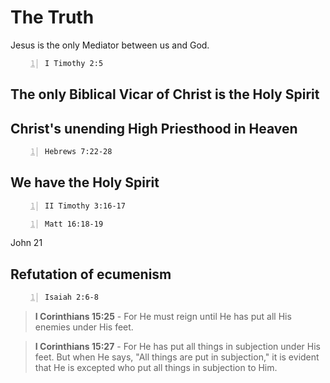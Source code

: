 * The Truth
Jesus is the only Mediator between us and God.

#+BEGIN_SRC bash -n :i bash :async :results verbatim code :lang text
  I Timothy 2:5
#+END_SRC

** The only Biblical Vicar of Christ is the Holy Spirit

** Christ's unending High Priesthood in Heaven

#+BEGIN_SRC bash -n :i bash :async :results verbatim code :lang text
  Hebrews 7:22-28
#+END_SRC

#+RESULTS:
#+begin_src text
Hebrews 7:22-28
‾‾‾‾‾‾‾‾‾‾‾‾‾‾‾
This makes Jesus the guarantor of a better
covenant.

The former priests were many in number,
because they were prevented by death from
continuing in office, but he holds his
priesthood permanently, because he continues
forever.

Consequently, he is able to save to the
uttermost those who draw near to God through
him, since he always lives to make
intercession for them.

For it was indeed fitting that we should have
such a high priest, holy, innocent, unstained,
separated from sinners, and exalted above the
heavens.

He has no need, like those high priests, to
offer sacrifices daily, first for his own sins
and then for those of the people, since he did
this once for all when he offered up himself.

For the law appoints men in their weakness as
high priests, but the word of the oath, which
came later than the law, appoints a Son who
has been made perfect forever.

(ESV)
#+end_src

** We have the Holy Spirit

#+BEGIN_SRC bash -n :i bash :async :results verbatim code :lang text
  II Timothy 3:16-17
#+END_SRC

#+RESULTS:
#+begin_src text
2 Timothy 3:16-17
‾‾‾‾‾‾‾‾‾‾‾‾‾‾‾‾‾
All Scripture is breathed out by God and
profitable for teaching, for reproof, for
correction, and for training in righteousness,
that the man of God may be competent, equipped
for every good work.

(ESV)
#+end_src

#+BEGIN_SRC bash -n :i bash :async :results verbatim code :lang text
  Matt 16:18-19
#+END_SRC

#+RESULTS:
#+begin_src text
Matthew 16:18-19
‾‾‾‾‾‾‾‾‾‾‾‾‾‾‾‾
And I tell you, you are Peter, and on this
rock I will build my church, and the gates of
hell shall not prevail against it.

I will give you the keys of the kingdom of
heaven, and whatever you bind on earth shall
be bound in heaven, and whatever you loose on
earth shall be loosed in heaven.

(ESV)
#+end_src

John 21

** Refutation of ecumenism
#+BEGIN_SRC bash -n :i bash :async :results verbatim code :lang text
  Isaiah 2:6-8
#+END_SRC

#+RESULTS:
#+begin_src text
Isaiah 2:6-8
‾‾‾‾‾‾‾‾‾‾‾‾
For you have rejected your people, the house
of Jacob, because they are full of things from
the east and of fortune-tellers like the
Philistines, and they strike hands with the
children of foreigners.

Their land is filled with silver and gold, and
there is no end to their treasures; their land
is filled with horses, and there is no end to
their chariots.

Their land is filled with idols; they bow down
to the work of their hands, to what their own
fingers have made.

(ESV)
#+end_src

#+BEGIN_QUOTE
  *I Corinthians 15:25* - For He must reign until He has put all His enemies under His feet.
#+END_QUOTE

#+BEGIN_QUOTE
  *I Corinthians 15:27* - For He has put all things in subjection under His feet. But when He says, "All things are put in subjection," it is evident that He is excepted who put all things in subjection to Him.
#+END_QUOTE
